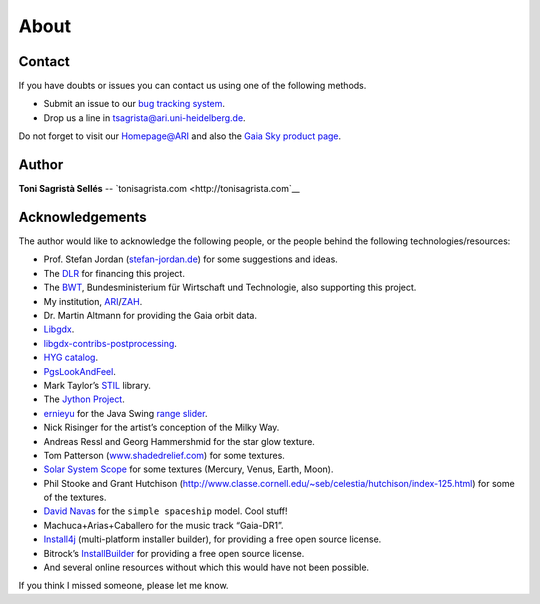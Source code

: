 About
*****

Contact
=======

If you have doubts or issues you can contact us using one of the
following methods.

-  Submit an issue to our `bug tracking system <http://github.com/ari-zah/gaiasky/issues>`__.
-  Drop us a line in `tsagrista@ari.uni-heidelberg.de <mailto:tsagrista@ari.uni-heidelberg.de>`__.

Do not forget to visit our `Homepage@ARI <http://www.zah.uni-heidelberg.de/gaia2/outreach/gaiasky/>`__
and also the `Gaia Sky product
page <http://ari-zah.github.io/gaiasky>`__.

Author
======

**Toni Sagristà Sellés** -- `tonisagrista.com <http://tonisagrista.com`__

Acknowledgements
================

The author would like to acknowledge the following people, or the
people behind the following technologies/resources:

-  Prof. Stefan Jordan (`stefan-jordan.de`_) for some suggestions and ideas.
-  The `DLR`_ for financing this project.
-  The `BWT`_, Bundesministerium für Wirtschaft und Technologie, also
   supporting this project.
-  My institution, `ARI`_/`ZAH`_.
-  Dr. Martin Altmann for providing the Gaia orbit data.
-  `Libgdx`_.
-  `libgdx-contribs-postprocessing`_.
-  `HYG catalog`_.
-  `PgsLookAndFeel`_.
-  Mark Taylor’s `STIL`_ library.
-  The `Jython Project`_.
-  `ernieyu`_ for the Java Swing `range slider`_.
-  Nick Risinger for the artist’s conception of the Milky Way.
-  Andreas Ressl and Georg Hammershmid for the star glow texture.
-  Tom Patterson (`www.shadedrelief.com`_) for some textures.
-  `Solar System Scope`_ for some textures (Mercury, Venus, Earth,
   Moon).
-  Phil Stooke and Grant Hutchison
   (`http://www.classe.cornell.edu/~seb/celestia/hutchison/index-125.html`_)
   for some of the textures.
-  `David Navas`_ for the ``simple spaceship`` model. Cool stuff!
-  Machuca+Arias+Caballero for the music track “Gaia-DR1”.
-  `Install4j`_ (multi-platform installer builder), for providing a free
   open source license.
-  Bitrock’s `InstallBuilder`_ for providing a free open source license.
-  And several online resources without which this would have not been
   possible.

.. _stefan-jordan.de: http://stefan-jordan.de
.. _DLR: http://www.dlr.de/
.. _BWT: http://www.bmwi.de/
.. _ARI: http://www.ari.uni-heidelberg.de
.. _ZAH: http://www.zah.uni-heidelberg.de/
.. _Libgdx: http://libgdx.badlogicgames.com
.. _libgdx-contribs-postprocessing: https://github.com/manuelbua/libgdx-contribs/tree/master/postprocessing
.. _HYG catalog: http://www.astronexus.com/hyg
.. _PgsLookAndFeel: http://www.pagosoft.com/projects/pgslookandfeel/
.. _STIL: http://www.star.bristol.ac.uk/~mbt/stil/
.. _Jython Project: http://www.jython.org/
.. _ernieyu: https://github.com/ernieyu/
.. _range slider: https://github.com/ernieyu/Swing-range-slider
.. _www.shadedrelief.com:
.. _Solar System Scope: http://www.solarsystemscope.com/
.. _`http://www.classe.cornell.edu/~seb/celestia/hutchison/index-125.html`:
.. _David Navas: http://www.blendswap.com/user/DeNapes
.. _Install4j: http://www.ej-technologies.com/products/install4j/overview.html
.. _InstallBuilder: http://installbuilder.bitrock.com/

If you think I missed someone, please let me know.
